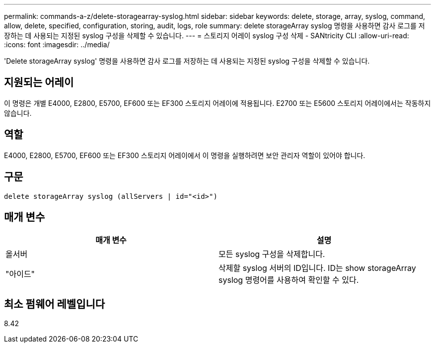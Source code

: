 ---
permalink: commands-a-z/delete-storagearray-syslog.html 
sidebar: sidebar 
keywords: delete, storage, array, syslog, command, allow, delete, specified, configuration, storing, audit, logs, role 
summary: delete storageArray syslog 명령을 사용하면 감사 로그를 저장하는 데 사용되는 지정된 syslog 구성을 삭제할 수 있습니다. 
---
= 스토리지 어레이 syslog 구성 삭제 - SANtricity CLI
:allow-uri-read: 
:icons: font
:imagesdir: ../media/


[role="lead"]
'Delete storageArray syslog' 명령을 사용하면 감사 로그를 저장하는 데 사용되는 지정된 syslog 구성을 삭제할 수 있습니다.



== 지원되는 어레이

이 명령은 개별 E4000, E2800, E5700, EF600 또는 EF300 스토리지 어레이에 적용됩니다. E2700 또는 E5600 스토리지 어레이에서는 작동하지 않습니다.



== 역할

E4000, E2800, E5700, EF600 또는 EF300 스토리지 어레이에서 이 명령을 실행하려면 보안 관리자 역할이 있어야 합니다.



== 구문

[source, cli]
----
delete storageArray syslog (allServers | id="<id>")
----


== 매개 변수

[cols="2*"]
|===
| 매개 변수 | 설명 


 a| 
올서버
 a| 
모든 syslog 구성을 삭제합니다.



 a| 
"아이드"
 a| 
삭제할 syslog 서버의 ID입니다. ID는 show storageArray syslog 명령어를 사용하여 확인할 수 있다.

|===


== 최소 펌웨어 레벨입니다

8.42
